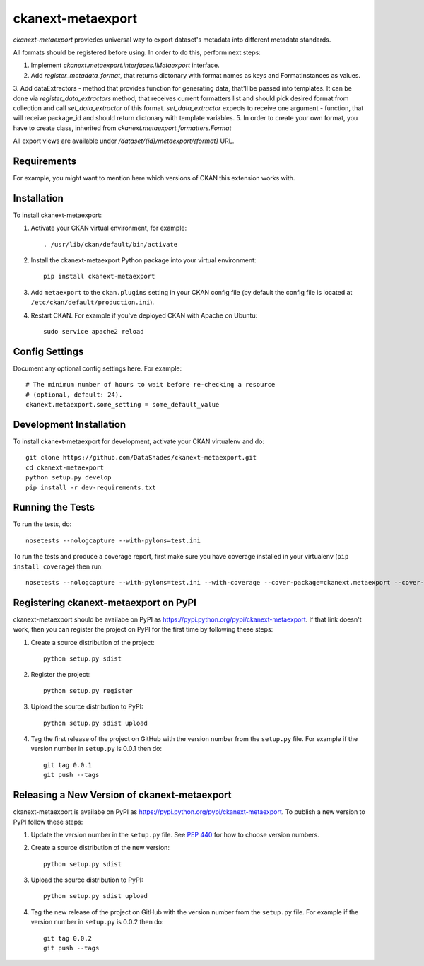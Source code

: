 ==================
ckanext-metaexport
==================

`ckanext-metaexport` proviedes universal way to export dataset's metadata into different metadata standards.

All formats should be registered before using. In order to do this, perform next steps:

1. Implement `ckanext.metaexport.interfaces.IMetaexport` interface.
2. Add `register_metadata_format`, that returns dictonary with format names as keys and FormatInstances as values.
3. Add dataExtractors - method that provides function for generating data, that'll be passed into templates. It can be done via `register_data_extractors` method, that receives current formatters list and should pick desired format from collection and call `set_data_extractor` of this format. `set_data_extractor` expects to receive one argument - function, that will receive package_id and should return dictonary with template variables.
5. In order to create your own format, you have to create class, inherited from `ckanext.metaexport.formatters.Format`

All export views are available under `/dataset/{id}/metaexport/{format}` URL.

------------
Requirements
------------

For example, you might want to mention here which versions of CKAN this
extension works with.


------------
Installation
------------

.. Add any additional install steps to the list below.
   For example installing any non-Python dependencies or adding any required
   config settings.

To install ckanext-metaexport:

1. Activate your CKAN virtual environment, for example::

     . /usr/lib/ckan/default/bin/activate

2. Install the ckanext-metaexport Python package into your virtual environment::

     pip install ckanext-metaexport

3. Add ``metaexport`` to the ``ckan.plugins`` setting in your CKAN
   config file (by default the config file is located at
   ``/etc/ckan/default/production.ini``).

4. Restart CKAN. For example if you've deployed CKAN with Apache on Ubuntu::

     sudo service apache2 reload


---------------
Config Settings
---------------

Document any optional config settings here. For example::

    # The minimum number of hours to wait before re-checking a resource
    # (optional, default: 24).
    ckanext.metaexport.some_setting = some_default_value


------------------------
Development Installation
------------------------

To install ckanext-metaexport for development, activate your CKAN virtualenv and
do::

    git clone https://github.com/DataShades/ckanext-metaexport.git
    cd ckanext-metaexport
    python setup.py develop
    pip install -r dev-requirements.txt




-----------------
Running the Tests
-----------------

To run the tests, do::

    nosetests --nologcapture --with-pylons=test.ini

To run the tests and produce a coverage report, first make sure you have
coverage installed in your virtualenv (``pip install coverage``) then run::

    nosetests --nologcapture --with-pylons=test.ini --with-coverage --cover-package=ckanext.metaexport --cover-inclusive --cover-erase --cover-tests


---------------------------------
Registering ckanext-metaexport on PyPI
---------------------------------

ckanext-metaexport should be availabe on PyPI as
https://pypi.python.org/pypi/ckanext-metaexport. If that link doesn't work, then
you can register the project on PyPI for the first time by following these
steps:

1. Create a source distribution of the project::

     python setup.py sdist

2. Register the project::

     python setup.py register

3. Upload the source distribution to PyPI::

     python setup.py sdist upload

4. Tag the first release of the project on GitHub with the version number from
   the ``setup.py`` file. For example if the version number in ``setup.py`` is
   0.0.1 then do::

       git tag 0.0.1
       git push --tags


----------------------------------------
Releasing a New Version of ckanext-metaexport
----------------------------------------

ckanext-metaexport is availabe on PyPI as https://pypi.python.org/pypi/ckanext-metaexport.
To publish a new version to PyPI follow these steps:

1. Update the version number in the ``setup.py`` file.
   See `PEP 440 <http://legacy.python.org/dev/peps/pep-0440/#public-version-identifiers>`_
   for how to choose version numbers.

2. Create a source distribution of the new version::

     python setup.py sdist

3. Upload the source distribution to PyPI::

     python setup.py sdist upload

4. Tag the new release of the project on GitHub with the version number from
   the ``setup.py`` file. For example if the version number in ``setup.py`` is
   0.0.2 then do::

       git tag 0.0.2
       git push --tags
